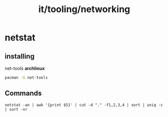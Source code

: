 :PROPERTIES:
:ID:       2d711ef2-687d-4c7d-99ae-3575da53d434
:END:
#+title: it/tooling/networking
* netstat

** installing
net-tools
*archlinux*
#+begin_src  bash
pacman -S net-tools
#+end_src
** Commands
#+begin_src
netstat -an | awk '{print $5}' | cut -d "." -f1,2,3,4 | sort | uniq -c | sort -nr
#+end_src
